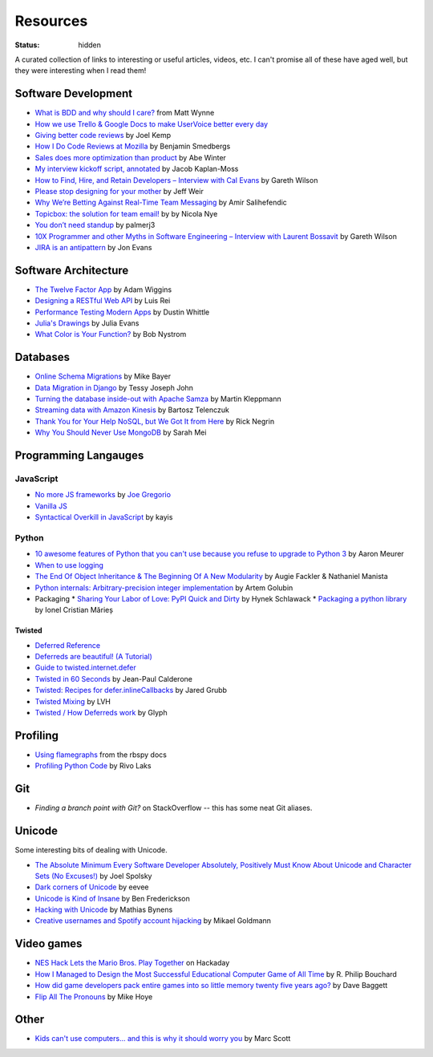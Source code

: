 Resources
#########
:status: hidden

A curated collection of links to interesting or useful articles, videos, etc. I
can't promise all of these have aged well, but they were interesting when I read
them!

Software Development
====================

* `What is BDD and why should I care?`_ from Matt Wynne
* `How we use Trello & Google Docs to make UserVoice better every day`_
* `Giving better code reviews`_ by Joel Kemp
* `How I Do Code Reviews at Mozilla`_ by Benjamin Smedbergs
* `Sales does more optimization than product`_ by Abe Winter
* `My interview kickoff script, annotated`_ by Jacob Kaplan-Moss
* `How to Find, Hire, and Retain Developers – Interview with Cal Evans`_ by  Gareth Wilson
* `Please stop designing for your mother`_ by Jeff Weir
* `Why We’re Betting Against Real-Time Team Messaging`_ by Amir Salihefendic
* `Topicbox: the solution for team email!`_ by by Nicola Nye
* `You don’t need standup`_ by palmerj3
* `10X Programmer and other Myths in Software Engineering – Interview with Laurent Bossavit`_ by Gareth Wilson
* `JIRA is an antipattern`_ by Jon Evans

.. _What is BDD and why should I care?: http://vimeo.com/72673788
.. _How we use Trello & Google Docs to make UserVoice better every day: https://community.uservoice.com/blog/trello-google-docs-product-management/
.. _Giving better code reviews: https://medium.com/@mrjoelkemp/giving-better-code-reviews-16109e0fdd36
.. _How I Do Code Reviews at Mozilla: https://benjamin.smedbergs.us/blog/2014-10-22/how-i-do-code-reviews-at-mozilla/
.. _Sales does more optimization than product: https://abe-winter.github.io/2018/11/15/sales-optimization.html
.. _My interview kickoff script, annotated: https://jacobian.org/2018/nov/29/annotated-interview-kickoff-script/
.. _How to Find, Hire, and Retain Developers – Interview with Cal Evans: https://web.archive.org/web/20170321112922/http://blog.fogcreek.com/how-to-find-hire-and-retain-developers-interview-with-cal-evans/
.. _Please stop designing for your mother: http://blog.makeryear.com/please-stop-designing-for-your-mother/
.. _Why We’re Betting Against Real-Time Team Messaging: https://blog.doist.com/why-were-betting-against-real-time-team-messaging-521804a3da09
.. _Topicbox\: the solution for team email!: https://fastmail.blog/2017/12/07/topicbox-team-email-solution/
.. _You don’t need standup: https://medium.com/@jsonpify/you-dont-need-standup-9a74782517c1
.. _10X Programmer and other Myths in Software Engineering – Interview with Laurent Bossavit: https://web.archive.org/web/20170917010841/http://blog.fogcreek.com/10x-programmer-and-other-myths-in-software-engineering-interview-with-laurent-bossavit/
.. _JIRA is an antipattern: https://techcrunch.com/2018/12/09/jira-is-an-antipattern/

Software Architecture
=====================

* `The Twelve Factor App`_ by Adam Wiggins
* `Designing a RESTful Web API`_ by Luis Rei
* `Performance Testing Modern Apps`_ by Dustin Whittle
* `Julia's Drawings`_ by Julia Evans
* `What Color is Your Function?`_ by Bob Nystrom

.. _The Twelve Factor App: https://12factor.net/
.. _Designing a RESTful Web API: https://blog.luisrei.com/articles/rest.html
.. _Performance Testing Modern Apps: https://speakerdeck.com/dustinwhittle/performance-testing-modern-apps
.. _Julia's Drawings: https://drawings.jvns.ca/dns/
.. _What Color is Your Function?: https://journal.stuffwithstuff.com/2015/02/01/what-color-is-your-function/

Databases
=========

* `Online Schema Migrations`_ by Mike Bayer
* `Data Migration in Django`_ by Tessy Joseph John
* `Turning the database inside-out with Apache Samza`_ by Martin Kleppmann
* `Streaming data with Amazon Kinesis`_ by Bartosz Telenczuk
* `Thank You for Your Help NoSQL, but We Got It from Here`_ by Rick Negrin
* `Why You Should Never Use MongoDB`_ by Sarah Mei

.. _Online Schema Migrations: http://specs.openstack.org/openstack/neutron-specs/specs/liberty/online-schema-migrations.html
.. _Data Migration in Django: https://tessjohn.wordpress.com/2015/01/18/data-migration-in-django/
.. _Turning the database inside-out with Apache Samza: https://www.confluent.io/blog/turning-the-database-inside-out-with-apache-samza/
.. _Streaming data with Amazon Kinesis: https://blog.sqreen.io/streaming-data-amazon-kinesis/
.. _Thank You for Your Help NoSQL, but We Got It from Here: https://www.memsql.com/blog/why-nosql-databases-wrong-tool-for-modern-application/
.. _Why You Should Never Use MongoDB: http://www.sarahmei.com/blog/2013/11/11/why-you-should-never-use-mongodb/

Programming Langauges
=====================

JavaScript
----------

* `No more JS frameworks`_ by `Joe Gregorio`_
* `Vanilla JS`_
* `Syntactical Overkill in JavaScript`_ by kayis

.. _No more JS frameworks: http://bitworking.org/news/2014/05/zero_framework_manifesto
.. _Joe Gregorio: http://bitworking.org
.. _Vanilla JS: http://vanilla-js.com/
.. _Syntactical Overkill in JavaScript: https://dev.to/kayis/syntactical-overkill-in-javascript

Python
------

* `10 awesome features of Python that you can't use because you refuse to upgrade to Python 3`_ by Aaron Meurer
* `When to use logging`_
* `The End Of Object Inheritance & The Beginning Of A New Modularity`_ by Augie Fackler & Nathaniel Manista
* `Python internals: Arbitrary-precision integer implementation`_ by Artem Golubin
* Packaging
  * `Sharing Your Labor of Love: PyPI Quick and Dirty`_ by Hynek Schlawack
  * `Packaging a python library`_ by Ionel Cristian Mărieș

.. _10 awesome features of Python that you can't use because you refuse to upgrade to Python 3: https://asmeurer.github.io/python3-presentation/slides.html
.. _When to use logging: https://docs.python.org/2/howto/logging.html#when-to-use-logging
.. _The End Of Object Inheritance & The Beginning Of A New Modularity: https://pyvideo.org/pycon-us-2013/the-end-of-object-inheritance-the-beginning-of.html
.. _Python internals\: Arbitrary-precision integer implementation: https://rushter.com/blog/python-integer-implementation/
.. _Sharing Your Labor of Love\: PyPI Quick and Dirty: https://hynek.me/articles/sharing-your-labor-of-love-pypi-quick-and-dirty/
.. _Packaging a python library: https://blog.ionelmc.ro/2014/05/25/python-packaging/

Twisted
'''''''

* `Deferred Reference`_
* `Deferreds are beautiful! (A Tutorial)`_
* `Guide to twisted.internet.defer`_
* `Twisted in 60 Seconds`_ by Jean-Paul Calderone
* `Twisted: Recipes for defer.inlineCallbacks`_ by Jared Grubb
* `Twisted Mixing`_ by LVH
* `Twisted / How Deferreds work`_ by Glyph

.. _Deferred Reference: https://twistedmatrix.com/documents/current/core/howto/defer.html
.. _Deferreds are beautiful! (A Tutorial): https://twistedmatrix.com/documents/10.2.0/core/howto/deferredindepth.html
.. _Guide to twisted.internet.defer: http://ezyang.com/twisted/defer2.html
.. _Twisted in 60 Seconds: https://as.ynchrono.us/search/label/sixty%20seconds
.. _Twisted\: Recipes for defer.inlineCallbacks: https://jaredgrubb.blogspot.com/2013/03/twisted-recipes-for-deferinlinecallbacks.html
.. _Twisted Mixing: http://pyvideo.org/video/2597/twisted-mixing
.. _Twisted / How Deferreds work: https://stackoverflow.com/questions/16690622/twisted-how-deferreds-work

Profiling
=========

* `Using flamegraphs`_ from the rbspy docs
* `Profiling Python Code`_ by Rivo Laks

.. _Using flamegraphs: https://rbspy.github.io/using-flamegraphs/
.. _Profiling Python Code: https://rivolaks.com/posts/profiling-python/

Git
===

* `Finding a branch point with Git?` on StackOverflow -- this has some neat Git aliases.

.. _Finding a branch point with Git?: https://stackoverflow.com/questions/1527234/finding-a-branch-point-with-git

Unicode
=======

Some interesting bits of dealing with Unicode.

* `The Absolute Minimum Every Software Developer Absolutely, Positively Must Know About Unicode and Character Sets (No Excuses!)`_ by Joel Spolsky
* `Dark corners of Unicode`_ by eevee
* `Unicode is Kind of Insane`_ by Ben Frederickson
* `Hacking with Unicode`_ by Mathias Bynens
* `Creative usernames and Spotify account hijacking`_ by Mikael Goldmann

.. _The Absolute Minimum Every Software Developer Absolutely, Positively Must Know About Unicode and Character Sets (No Excuses!): https://www.joelonsoftware.com/2003/10/08/the-absolute-minimum-every-software-developer-absolutely-positively-must-know-about-unicode-and-character-sets-no-excuses/
.. _Dark corners of Unicode: https://eev.ee/blog/2015/09/12/dark-corners-of-unicode/
.. _Unicode is Kind of Insane: http://www.benfrederickson.com/unicode-insanity/
.. _Hacking with Unicode: https://speakerdeck.com/mathiasbynens/hacking-with-unicode
.. _Creative usernames and Spotify account hijacking: https://labs.spotify.com/2013/06/18/creative-usernames/

Video games
===========

* `NES Hack Lets the Mario Bros. Play Together`_ on Hackaday
* `How I Managed to Design the Most Successful Educational Computer Game of All Time`_ by R. Philip Bouchard
* `How did game developers pack entire games into so little memory twenty five years ago?`_ by Dave Baggett
* `Flip All The Pronouns`_ by Mike Hoye

.. _NES Hack Lets the Mario Bros. Play Together: https://hackaday.com/2018/11/19/nes-hack-lets-the-mario-bros-play-together/
.. _How I Managed to Design the Most Successful Educational Computer Game of All Time: https://medium.com/the-philipendium/how-i-managed-to-design-the-most-successful-educational-computer-game-of-all-time-4626ea09e184
.. _How did game developers pack entire games into so little memory twenty five years ago?: https://www.quora.com/How-did-game-developers-pack-entire-games-into-so-little-memory-twenty-five-years-ago
.. _Flip All The Pronouns: http://exple.tive.org/blarg/2012/11/07/flip-all-the-pronouns/

Other
=====

* `Kids can't use computers... and this is why it should worry you`_ by  Marc Scott

.. _Kids can't use computers... and this is why it should worry you: http://coding2learn.org/blog/2013/07/29/kids-cant-use-computers/
